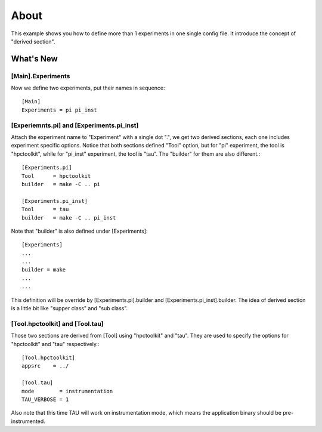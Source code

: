=====
About
=====
This example shows you how to define more than 1 experiments in one
single config file. It introduce the concept of "derived section".

What's New
==========

[Main].Experiments
------------------
Now we define two experiments, put their names in sequence::

  [Main]
  Experiments = pi pi_inst

[Experiemnts.pi] and [Experiments.pi_inst]
------------------------------------------

Attach the experiment name to "Experiment" with a single dot ".", we
get two derived sections, each one includes experiment specific
options. Notice that both sections defined "Tool" option, but for "pi"
experiment, the tool is "hpctoolkit", while for "pi_inst" experiment,
the tool is "tau". The "builder" for them are also different.::

  [Experiments.pi]
  Tool      = hpctoolkit
  builder   = make -C .. pi

  [Experiments.pi_inst]
  Tool      = tau
  builder   = make -C .. pi_inst

Note that "builder" is also defined under [Experiments]::

  [Experiments]
  ...
  ...
  builder = make
  ...
  ...

This definition will be override by [Experiments.pi].builder and
[Experiments.pi_inst].builder. The idea of derived section is a little
bit like "supper class" and "sub class".

[Tool.hpctoolkit] and [Tool.tau]
--------------------------------
Those two sections are derived from [Tool] using "hpctoolkit" and
"tau". They are used to specify the options for "hpctoolkit" and "tau"
respectively.::

  [Tool.hpctoolkit]
  appsrc    = ../

  [Tool.tau]
  mode        = instrumentation
  TAU_VERBOSE = 1

Also note that this time TAU will work on instrumentation mode, which
means the application binary should be pre-instrumented.
